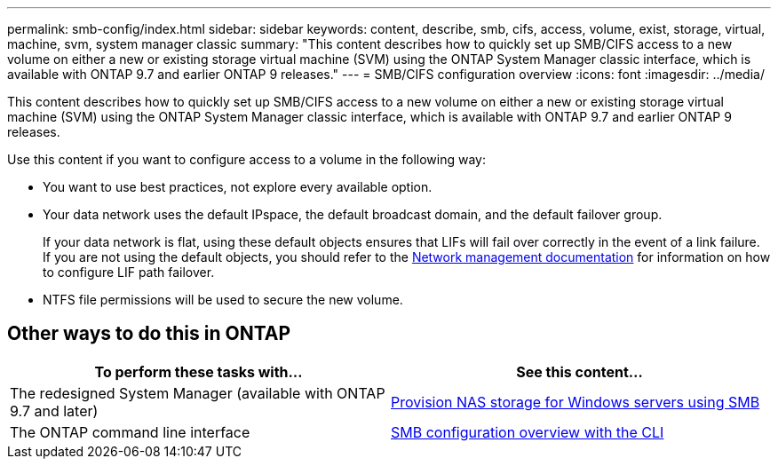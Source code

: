 ---
permalink: smb-config/index.html
sidebar: sidebar
keywords: content, describe, smb, cifs, access, volume, exist, storage, virtual, machine, svm, system manager classic
summary: "This content describes how to quickly set up SMB/CIFS access to a new volume on either a new or existing storage virtual machine (SVM) using the ONTAP System Manager classic interface, which is available with ONTAP 9.7 and earlier ONTAP 9 releases."
---
= SMB/CIFS configuration overview
:icons: font
:imagesdir: ../media/

[.lead]
This content describes how to quickly set up SMB/CIFS access to a new volume on either a new or existing storage virtual machine (SVM) using the ONTAP System Manager classic interface, which is available with ONTAP 9.7 and earlier ONTAP 9 releases.

Use this content if you want to configure access to a volume in the following way:

* You want to use best practices, not explore every available option.
* Your data network uses the default IPspace, the default broadcast domain, and the default failover group.
+
If your data network is flat, using these default objects ensures that LIFs will fail over correctly in the event of a link failure. If you are not using the default objects, you should refer to the https://docs.netapp.com/us-en/ontap/networking/index.html[Network management documentation^] for information on how to configure LIF path failover.
* NTFS file permissions will be used to secure the new volume.

== Other ways to do this in ONTAP

[cols=2,options="header"]
|===
| To perform these tasks with... | See this content...
| The redesigned System Manager (available with ONTAP 9.7 and later) | link:https://docs.netapp.com/us-en/ontap/task_nas_provision_windows_smb.html[Provision NAS storage for Windows servers using SMB^]
| The ONTAP command line interface | link:https://docs.netapp.com/us-en/ontap/smb-config/index.html[SMB configuration overview with the CLI^]

|===
